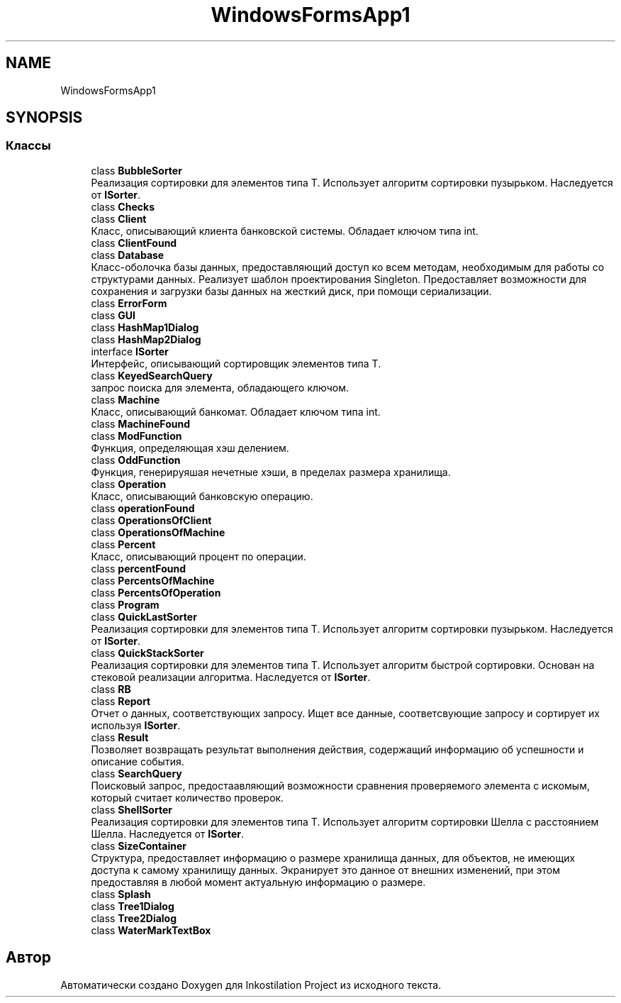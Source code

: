 .TH "WindowsFormsApp1" 3 "Вс 28 Июн 2020" "Inkostilation Project" \" -*- nroff -*-
.ad l
.nh
.SH NAME
WindowsFormsApp1
.SH SYNOPSIS
.br
.PP
.SS "Классы"

.in +1c
.ti -1c
.RI "class \fBBubbleSorter\fP"
.br
.RI "Реализация сортировки для элементов типа Т\&. Использует алгоритм сортировки пузырьком\&. Наследуется от \fBISorter\fP\&. "
.ti -1c
.RI "class \fBChecks\fP"
.br
.ti -1c
.RI "class \fBClient\fP"
.br
.RI "Класс, описывающий клиента банковской системы\&. Обладает ключом типа int\&. "
.ti -1c
.RI "class \fBClientFound\fP"
.br
.ti -1c
.RI "class \fBDatabase\fP"
.br
.RI "Класс-оболочка базы данных, предоставляющий доступ ко всем методам, необходимым для работы со структурами данных\&. Реализует шаблон проектирования Singleton\&. Предоставляет возможности для сохранения и загрузки базы данных на жесткий диск, при помощи сериализации\&. "
.ti -1c
.RI "class \fBErrorForm\fP"
.br
.ti -1c
.RI "class \fBGUI\fP"
.br
.ti -1c
.RI "class \fBHashMap1Dialog\fP"
.br
.ti -1c
.RI "class \fBHashMap2Dialog\fP"
.br
.ti -1c
.RI "interface \fBISorter\fP"
.br
.RI "Интерфейс, описывающий сортировщик элементов типа Т\&. "
.ti -1c
.RI "class \fBKeyedSearchQuery\fP"
.br
.RI "запрос поиска для элемента, обладающего ключом\&. "
.ti -1c
.RI "class \fBMachine\fP"
.br
.RI "Класс, описывающий банкомат\&. Обладает ключом типа int\&. "
.ti -1c
.RI "class \fBMachineFound\fP"
.br
.ti -1c
.RI "class \fBModFunction\fP"
.br
.RI "Функция, определяющая хэш делением\&. "
.ti -1c
.RI "class \fBOddFunction\fP"
.br
.RI "Функция, генерируяшая нечетные хэши, в пределах размера хранилища\&. "
.ti -1c
.RI "class \fBOperation\fP"
.br
.RI "Класс, описывающий банковскую операцию\&. "
.ti -1c
.RI "class \fBoperationFound\fP"
.br
.ti -1c
.RI "class \fBOperationsOfClient\fP"
.br
.ti -1c
.RI "class \fBOperationsOfMachine\fP"
.br
.ti -1c
.RI "class \fBPercent\fP"
.br
.RI "Класс, описывающий процент по операции\&. "
.ti -1c
.RI "class \fBpercentFound\fP"
.br
.ti -1c
.RI "class \fBPercentsOfMachine\fP"
.br
.ti -1c
.RI "class \fBPercentsOfOperation\fP"
.br
.ti -1c
.RI "class \fBProgram\fP"
.br
.ti -1c
.RI "class \fBQuickLastSorter\fP"
.br
.RI "Реализация сортировки для элементов типа Т\&. Использует алгоритм сортировки пузырьком\&. Наследуется от \fBISorter\fP\&. "
.ti -1c
.RI "class \fBQuickStackSorter\fP"
.br
.RI "Реализация сортировки для элементов типа Т\&. Использует алгоритм быстрой сортировки\&. Основан на стековой реализации алгоритма\&. Наследуется от \fBISorter\fP\&. "
.ti -1c
.RI "class \fBRB\fP"
.br
.ti -1c
.RI "class \fBReport\fP"
.br
.RI "Отчет о данных, соответствующих запросу\&. Ищет все данные, соответсвующие запросу и сортирует их используя \fBISorter\fP\&. "
.ti -1c
.RI "class \fBResult\fP"
.br
.RI "Позволяет возвращать результат выполнения действия, содержащий информацию об успешности и описание события\&. "
.ti -1c
.RI "class \fBSearchQuery\fP"
.br
.RI "Поисковый запрос, предостаавляющий возможности сравнения проверяемого элемента с искомым, который считает количество проверок\&. "
.ti -1c
.RI "class \fBShellSorter\fP"
.br
.RI "Реализация сортировки для элементов типа Т\&. Использует алгоритм сортировки Шелла с расстоянием Шелла\&. Наследуется от \fBISorter\fP\&. "
.ti -1c
.RI "class \fBSizeContainer\fP"
.br
.RI "Структура, предоставляет информацию о размере хранилища данных, для объектов, не имеющих доступа к самому хранилищу данных\&. Экранирует это данное от внешних изменений, при этом предоставляя в любой момент актуальную информацию о размере\&. "
.ti -1c
.RI "class \fBSplash\fP"
.br
.ti -1c
.RI "class \fBTree1Dialog\fP"
.br
.ti -1c
.RI "class \fBTree2Dialog\fP"
.br
.ti -1c
.RI "class \fBWaterMarkTextBox\fP"
.br
.in -1c
.SH "Автор"
.PP 
Автоматически создано Doxygen для Inkostilation Project из исходного текста\&.
